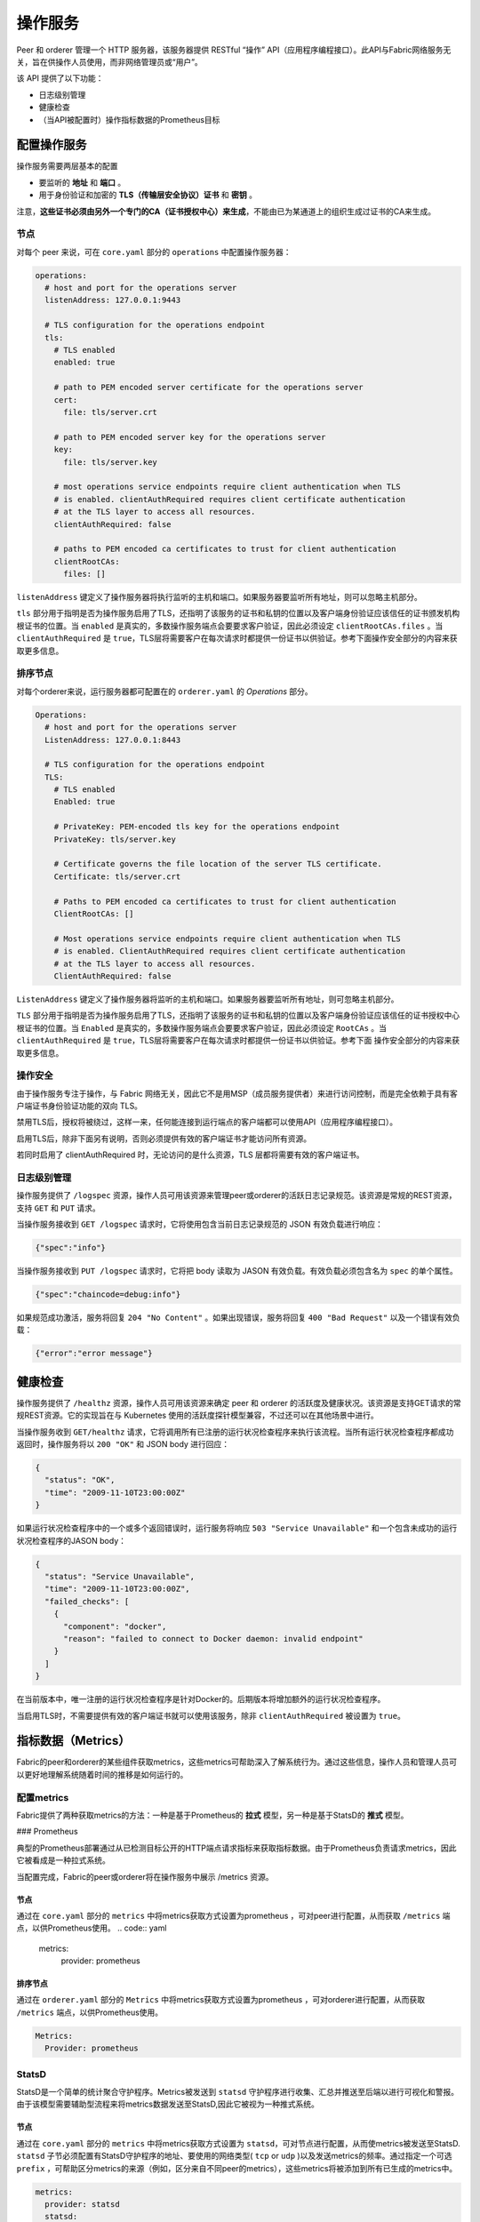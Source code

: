 操作服务
======================

Peer 和 orderer 管理一个 HTTP 服务器，该服务器提供 RESTful “操作” API（应用程序编程接口）。此API与Fabric网络服务无关，旨在供操作人员使用，而非网络管理员或“用户”。

该 API 提供了以下功能：

- 日志级别管理
- 健康检查
- （当API被配置时）操作指标数据的Prometheus目标

配置操作服务
----------------------------------

操作服务需要两层基本的配置

- 要监听的 **地址** 和 **端口** 。
- 用于身份验证和加密的 **TLS（传输层安全协议）证书** 和 **密钥** 。

注意，**这些证书必须由另外一个专门的CA（证书授权中心）来生成**，不能由已为某通道上的组织生成过证书的CA来生成。

节点
~~~~~~~~

对每个 peer 来说，可在 ``core.yaml`` 部分的 ``operations`` 中配置操作服务器：

.. code:: yaml

  operations:
    # host and port for the operations server
    listenAddress: 127.0.0.1:9443

    # TLS configuration for the operations endpoint
    tls:
      # TLS enabled
      enabled: true

      # path to PEM encoded server certificate for the operations server
      cert:
        file: tls/server.crt

      # path to PEM encoded server key for the operations server
      key:
        file: tls/server.key

      # most operations service endpoints require client authentication when TLS
      # is enabled. clientAuthRequired requires client certificate authentication
      # at the TLS layer to access all resources.
      clientAuthRequired: false

      # paths to PEM encoded ca certificates to trust for client authentication
      clientRootCAs:
        files: [] 

``listenAddress`` 键定义了操作服务器将执行监听的主机和端口。如果服务器要监听所有地址，则可以忽略主机部分。

``tls`` 部分用于指明是否为操作服务启用了TLS，还指明了该服务的证书和私钥的位置以及客户端身份验证应该信任的证书颁发机构根证书的位置。当 ``enabled`` 是真实的，多数操作服务端点会要要求客户验证，因此必须设定 ``clientRootCAs.files`` 。当 ``clientAuthRequired`` 是 ``true``，TLS层将需要客户在每次请求时都提供一份证书以供验证。参考下面操作安全部分的内容来获取更多信息。

 

排序节点
~~~~~~~~~~~~~~

对每个orderer来说，运行服务器都可配置在的 ``orderer.yaml`` 的 *Operations* 部分。

.. code:: yaml

  Operations:
    # host and port for the operations server
    ListenAddress: 127.0.0.1:8443

    # TLS configuration for the operations endpoint
    TLS:
      # TLS enabled
      Enabled: true

      # PrivateKey: PEM-encoded tls key for the operations endpoint
      PrivateKey: tls/server.key

      # Certificate governs the file location of the server TLS certificate.
      Certificate: tls/server.crt

      # Paths to PEM encoded ca certificates to trust for client authentication
      ClientRootCAs: []

      # Most operations service endpoints require client authentication when TLS
      # is enabled. ClientAuthRequired requires client certificate authentication
      # at the TLS layer to access all resources.
      ClientAuthRequired: false

``ListenAddress`` 键定义了操作服务器将监听的主机和端口。如果服务器要监听所有地址，则可忽略主机部分。

``TLS`` 部分用于指明是否为操作服务启用了TLS，还指明了该服务的证书和私钥的位置以及客户端身份验证应该信任的证书授权中心根证书的位置。当 ``Enabled`` 是真实的，多数操作服务端点会要要求客户验证，因此必须设定 ``RootCAs`` 。当 ``clientAuthRequired`` 是 ``true``，TLS层将需要客户在每次请求时都提供一份证书以供验证。参考下面 操作安全部分的内容来获取更多信息。

 

操作安全
~~~~~~~~~~~~~~~~~~~~~~~~~~~~~~~~~~~~~~

由于操作服务专注于操作，与 Fabric 网络无关，因此它不是用MSP（成员服务提供者）来进行访问控制，而是完全依赖于具有客户端证书身份验证功能的双向 TLS。

禁用TLS后，授权将被绕过，这样一来，任何能连接到运行端点的客户端都可以使用API（应用程序编程接口）。

启用TLS后，除非下面另有说明，否则必须提供有效的客户端证书才能访问所有资源。

若同时启用了 clientAuthRequired 时，无论访问的是什么资源，TLS 层都将需要有效的客户端证书。 

日志级别管理
~~~~~~~~~~~~~~~~~~~~

操作服务提供了 ``/logspec`` 资源，操作人员可用该资源来管理peer或orderer的活跃日志记录规范。该资源是常规的REST资源，支持 ``GET`` 和 ``PUT`` 请求。 

当操作服务接收到 ``GET /logspec`` 请求时，它将使用包含当前日志记录规范的 JSON 有效负载进行响应：

.. code:: json

  {"spec":"info"}

当操作服务接收到 ``PUT /logspec`` 请求时，它将把 body 读取为 JASON 有效负载。有效负载必须包含名为 ``spec`` 的单个属性。

.. code:: json

  {"spec":"chaincode=debug:info"}

如果规范成功激活，服务将回复 ``204 "No Content"`` 。如果出现错误，服务将回复 ``400 "Bad Request"`` 以及一个错误有效负载：

.. code:: json

  {"error":"error message"}

健康检查
-------------


操作服务提供了 ``/healthz`` 资源，操作人员可用该资源来确定 peer 和 orderer 的活跃度及健康状况。该资源是支持GET请求的常规REST资源。它的实现旨在与 Kubernetes 使用的活跃度探针模型兼容，不过还可以在其他场景中进行。

当操作服务收到 ``GET/healthz`` 请求，它将调用所有已注册的运行状况检查程序来执行该流程。当所有运行状况检查程序都成功返回时，操作服务将以 ``200 "OK"`` 和 JSON body 进行回应：

.. code:: json

  {
    "status": "OK",
    "time": "2009-11-10T23:00:00Z"
  }

如果运行状况检查程序中的一个或多个返回错误时，运行服务将响应 ``503 "Service Unavailable"`` 和一个包含未成功的运行状况检查程序的JASON body：

.. code:: json

  {
    "status": "Service Unavailable",
    "time": "2009-11-10T23:00:00Z",
    "failed_checks": [
      {
        "component": "docker",
        "reason": "failed to connect to Docker daemon: invalid endpoint"
      }
    ]
  }

在当前版本中，唯一注册的运行状况检查程序是针对Docker的。后期版本将增加额外的运行状况检查程序。

当启用TLS时，不需要提供有效的客户端证书就可以使用该服务，除非 ``clientAuthRequired`` 被设置为 ``true``。

 

指标数据（Metrics）
----------------------------

Fabric的peer和orderer的某些组件获取metrics，这些metrics可帮助深入了解系统行为。通过这些信息，操作人员和管理人员可以更好地理解系统随着时间的推移是如何运行的。

配置metrics
~~~~~~~~~~~~~~~~~~~~

Fabric提供了两种获取metrics的方法：一种是基于Prometheus的 **拉式** 模型，另一种是基于StatsD的 **推式** 模型。

### Prometheus

典型的Prometheus部署通过从已检测目标公开的HTTP端点请求指标来获取指标数据。由于Prometheus负责请求metrics，因此它被看成是一种拉式系统。

当配置完成，Fabric的peer或orderer将在操作服务中展示 /metrics 资源。

节点
^^^^^^^^

通过在 ``core.yaml`` 部分的 ``metrics`` 中将metrics获取方式设置为prometheus ，可对peer进行配置，从而获取 ``/metrics`` 端点，以供Prometheus使用。
.. code:: yaml

  metrics:
    provider: prometheus

排序节点
^^^^^^^^^^^^^^

通过在 ``orderer.yaml`` 部分的 ``Metrics`` 中将metrics获取方式设置为prometheus ，可对orderer进行配置，从而获取 ``/metrics`` 端点，以供Prometheus使用。

.. code:: yaml

  Metrics:
    Provider: prometheus

StatsD
~~~~~~~~~~~~~~~~~~

StatsD是一个简单的统计聚合守护程序。Metrics被发送到 ``statsd`` 守护程序进行收集、汇总并推送至后端以进行可视化和警报。由于该模型需要辅助型流程来将metrics数据发送至StatsD,因此它被视为一种推式系统。

节点
^^^^

通过在 ``core.yaml`` 部分的 ``metrics`` 中将metrics获取方式设置为 ``statsd``，可对节点进行配置，从而使metrics被发送至StatsD.  ``statsd`` 子节必须配置有StatsD守护程序的地址、要使用的网络类型( ``tcp`` or ``udp`` )以及发送metrics的频率。通过指定一个可选 ``prefix`` ，可帮助区分metrics的来源（例如，区分来自不同peer的metrics），这些metrics将被添加到所有已生成的metrics中。

.. code:: yaml

  metrics:
    provider: statsd
    statsd:
      network: udp
      address: 127.0.0.1:8125
      writeInterval: 10s
      prefix: peer-0

排序节点
^^^^^^^^^^^^^^

通过在 ``orderer.yaml`` 部分的 ``Metrics`` 中将metrics获取方式设置为 ``statsd`` ，可对排序节点进行配置，使得metrics被发送至StatsD. ``Statsd`` 子节必须配置有StatsD守护程序的地址、要使用的网络类型( ``tcp`` or ``udp`` )以及发送metrics的频率。通过指定一个可选 ``prefix`` ，可帮助区分metrics的来源。

.. code:: yaml

  Metrics:
      Provider: statsd
      Statsd:
        Network: udp
        Address: 127.0.0.1:8125
        WriteInterval: 30s
        Prefix: org-orderer

想了解已生成的不同metrics，请参考 :doc:`metrics_reference`

.. Licensed under Creative Commons Attribution 4.0 International License
   https://creativecommons.org/licenses/by/4.0/
